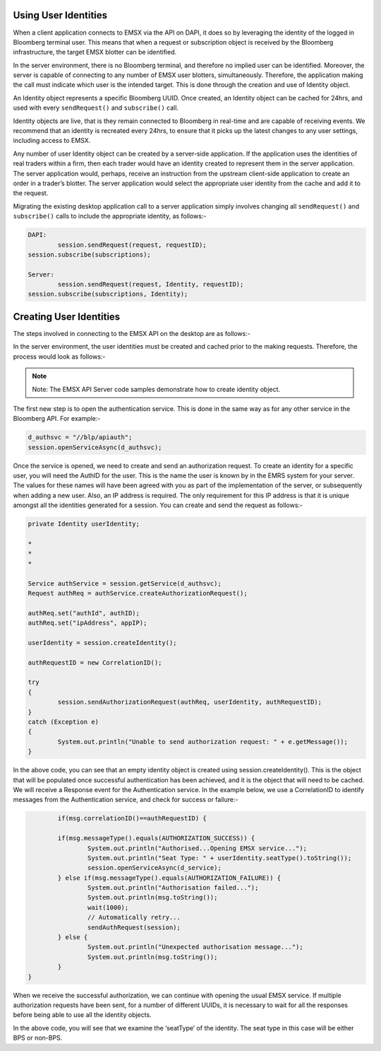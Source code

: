 
Using User Identities
=====================


When a client application connects to EMSX via the API on DAPI, it does so by leveraging the identity of the logged in Bloomberg terminal user. This means that when a request or subscription object is received by the Bloomberg infrastructure, the target EMSX blotter can be identified.

In the server environment, there is no Bloomberg terminal, and therefore no implied user can be identified.  Moreover, the server is capable of connecting to any number of EMSX user blotters, simultaneously. Therefore, the application making the call must indicate which user is the intended target. This is done through the creation and use of Identity object.

An Identity object represents a specific Bloomberg UUID.  Once created, an Identity object can be cached for 24hrs, and used with every ``sendRequest()`` and ``subscribe()`` call. 

Identity objects are live, that is they remain connected to Bloomberg in real-time and are capable of receiving events. We recommend that an identity is recreated every 24hrs, to ensure that it picks up the latest changes to any user settings, including access to EMSX. 

Any number of user Identity object can be created by a server-side application. If the application uses the identities of real traders within a firm, then each trader would have an identity created to represent them in the server application. The server application would, perhaps, receive an instruction from the upstream client-side application to create an order in a trader’s blotter. The server application would select the appropriate user identity from the cache and add it to the request.

Migrating the existing desktop application call to a server application simply involves changing all ``sendRequest()`` and ``subscribe()`` calls to include the appropriate identity, as follows:-


.. code-block:: none

		DAPI:
			session.sendRequest(request, requestID);
	      	session.subscribe(subscriptions);

		Server:
			session.sendRequest(request, Identity, requestID);
	      	session.subscribe(subscriptions, Identity);



Creating User Identities
========================


The steps involved in connecting to the EMSX API on the desktop are as follows:-


.. image:: /image/userIdentity.png


In the server environment, the user identities must be created and cached prior to the making requests.  Therefore, the process would look as follows:-


.. image:: /image/userIdentity2.png


.. note::

	Note: The EMSX API Server code samples demonstrate how to create identity object.


The first new step is to open the authentication service. This is done in the same way as for any other service in the Bloomberg API. For example:-


.. code-block:: none

		d_authsvc = "//blp/apiauth";
		session.openServiceAsync(d_authsvc);


Once the service is opened, we need to create and send an authorization request. To create an identity for a specific user, you will need the AuthID for the user. This is the name the user is known by in the EMRS system for your server. The values for these names will have been agreed with you as part of the implementation of the server, or subsequently when adding a new user. Also, an IP address is required. The only requirement for this IP address is that it is unique amongst all the identities generated for a session. You can create and send the request as follows:-


.. code-block:: none
	
		private Identity userIdentity;

		*
		*
		*

		Service authService = session.getService(d_authsvc);
		Request authReq = authService.createAuthorizationRequest();
				
		authReq.set("authId", authID);
		authReq.set("ipAddress", appIP);
				
		userIdentity = session.createIdentity();
				
		authRequestID = new CorrelationID();
				
		try
		{
			session.sendAuthorizationRequest(authReq, userIdentity, authRequestID);
		}
		catch (Exception e)
		{
			System.out.println("Unable to send authorization request: " + e.getMessage());
		}


In the above code, you can see that an empty identity object is created using session.createIdentity(). This is the object that will be populated once successful authentication has been achieved, and it is the object that will need to be cached.
We will receive a Response event for the Authentication service. In the example below, we use a CorrelationID to identify messages from the Authentication service, and check for success or failure:-


.. code-block:: none

		if(msg.correlationID()==authRequestID) {
		
		if(msg.messageType().equals(AUTHORIZATION_SUCCESS)) {
			System.out.println("Authorised...Opening EMSX service...");
			System.out.println("Seat Type: " + userIdentity.seatType().toString());
			session.openServiceAsync(d_service);
		} else if(msg.messageType().equals(AUTHORIZATION_FAILURE)) {
			System.out.println("Authorisation failed...");
			System.out.println(msg.toString());
			wait(1000);
			// Automatically retry...
			sendAuthRequest(session);
		} else { 
			System.out.println("Unexpected authorisation message...");
			System.out.println(msg.toString());
		}
	}


When we receive the successful authorization, we can continue with opening the usual EMSX service. If multiple authorization requests have been sent, for a number of different UUIDs, it is necessary to wait for all the responses before being able to use all the identity objects.

In the above code, you will see that we examine the ‘seatType’ of the identity. The seat type in this case will be either BPS or non-BPS.






